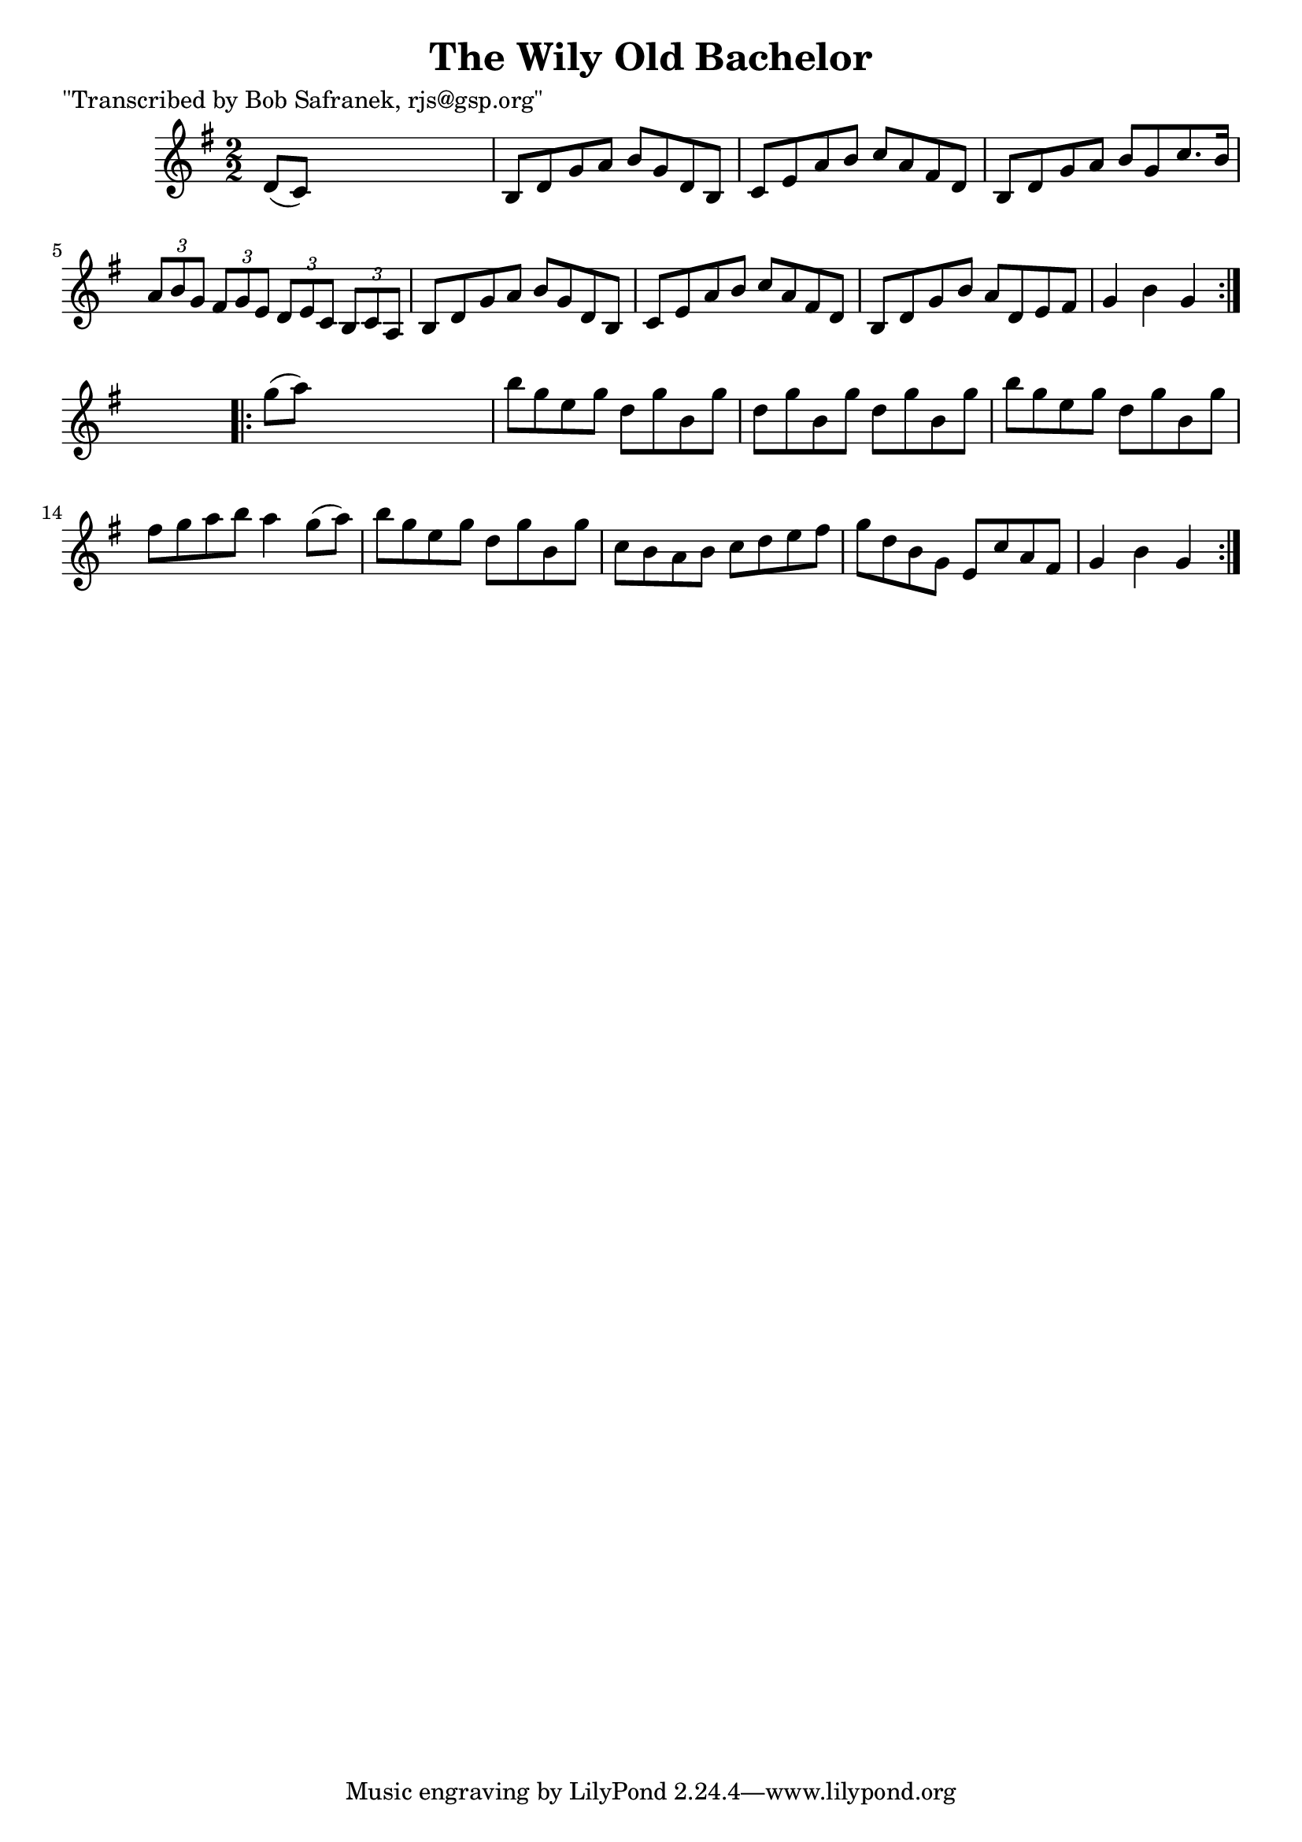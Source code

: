 
\version "2.16.2"
% automatically converted by musicxml2ly from xml/1751_bs.xml

%% additional definitions required by the score:
\language "english"


\header {
    poet = "\"Transcribed by Bob Safranek, rjs@gsp.org\""
    encoder = "abc2xml version 63"
    encodingdate = "2015-01-25"
    title = "The Wily Old Bachelor"
    }

\layout {
    \context { \Score
        autoBeaming = ##f
        }
    }
PartPOneVoiceOne =  \relative d' {
    \repeat volta 2 {
        \key g \major \numericTimeSignature\time 2/2 d8 ( [ c8 ) ] s2. | % 2
        b8 [ d8 g8 a8 ] b8 [ g8 d8 b8 ] | % 3
        c8 [ e8 a8 b8 ] c8 [ a8 fs8 d8 ] | % 4
        b8 [ d8 g8 a8 ] b8 [ g8 c8. b16 ] | % 5
        \times 2/3  {
            a8 [ b8 g8 ] }
        \times 2/3  {
            fs8 [ g8 e8 ] }
        \times 2/3  {
            d8 [ e8 c8 ] }
        \times 2/3  {
            b8 [ c8 a8 ] }
        | % 6
        b8 [ d8 g8 a8 ] b8 [ g8 d8 b8 ] | % 7
        c8 [ e8 a8 b8 ] c8 [ a8 fs8 d8 ] | % 8
        b8 [ d8 g8 b8 ] a8 [ d,8 e8 fs8 ] | % 9
        g4 b4 g4 }
    s4 \repeat volta 2 {
        | \barNumberCheck #10
        g'8 ( [ a8 ) ] s2. | % 11
        b8 [ g8 e8 g8 ] d8 [ g8 b,8 g'8 ] | % 12
        d8 [ g8 b,8 g'8 ] d8 [ g8 b,8 g'8 ] | % 13
        b8 [ g8 e8 g8 ] d8 [ g8 b,8 g'8 ] | % 14
        fs8 [ g8 a8 b8 ] a4 g8 ( [ a8 ) ] | % 15
        b8 [ g8 e8 g8 ] d8 [ g8 b,8 g'8 ] | % 16
        c,8 [ b8 a8 b8 ] c8 [ d8 e8 fs8 ] | % 17
        g8 [ d8 b8 g8 ] e8 [ c'8 a8 fs8 ] | % 18
        g4 b4 g4 }
    }


% The score definition
\score {
    <<
        \new Staff <<
            \context Staff << 
                \context Voice = "PartPOneVoiceOne" { \PartPOneVoiceOne }
                >>
            >>
        
        >>
    \layout {}
    % To create MIDI output, uncomment the following line:
    %  \midi {}
    }

